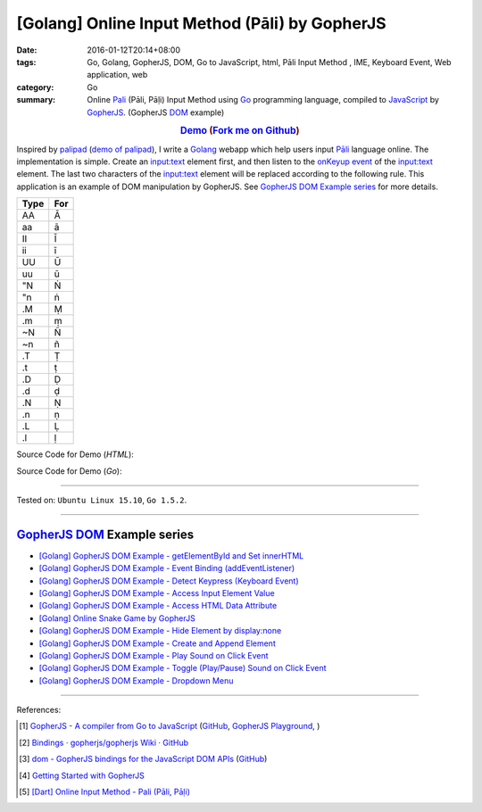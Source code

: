 [Golang] Online Input Method (Pāli) by GopherJS
###############################################

:date: 2016-01-12T20:14+08:00
:tags: Go, Golang, GopherJS, DOM, Go to JavaScript, html, Pāli Input Method , IME, Keyboard Event, Web application, web
:category: Go
:summary: Online Pali_ (Pāli, Pāḷi) Input Method using Go_ programming language,
          compiled to JavaScript_ by GopherJS_. (GopherJS DOM_ example)


.. rubric:: `Demo <https://siongui.github.io/go-online-input-method-pali/>`_ (`Fork me on Github <https://github.com/siongui/go-online-input-method-pali>`_)
    :class: align-center

Inspired by `palipad <https://code.google.com/p/palipad/>`_
(`demo of palipad <http://palipad.googlecode.com/git/palipad.html>`_),
I write a Golang_ webapp which help users input `Pāli`_ language online.
The implementation is simple. Create an `input:text`_ element first, and then
listen to the `onKeyup event`_ of the `input:text`_ element. The last two
characters of the `input:text`_ element will be replaced according to the
following rule. This application is an example of DOM manipulation by GopherJS.
See `GopherJS DOM Example series`_ for more details.

+------+-----+
| Type | For |
+======+=====+
|  AA  |  Ā  |
+------+-----+
|  aa  |  ā  |
+------+-----+
|  II  |  Ī  |
+------+-----+
|  ii  |  ī  |
+------+-----+
|  UU  |  Ū  |
+------+-----+
|  uu  |  ū  |
+------+-----+
|  "N  |  Ṅ  |
+------+-----+
|  "n  |  ṅ  |
+------+-----+
|  .M  |  Ṃ  |
+------+-----+
|  .m  |  ṃ  |
+------+-----+
|  ~N  |  Ñ  |
+------+-----+
|  ~n  |  ñ  |
+------+-----+
|  .T  |  Ṭ  |
+------+-----+
|  .t  |  ṭ  |
+------+-----+
|  .D  |  Ḍ  |
+------+-----+
|  .d  |  ḍ  |
+------+-----+
|  .N  |  Ṇ  |
+------+-----+
|  .n  |  ṇ  |
+------+-----+
|  .L  |  Ḷ  |
+------+-----+
|  .l  |  ḷ  |
+------+-----+

Source Code for Demo (*HTML*):

.. show_github_file:: siongui go-online-input-method-pali src/index.html

Source Code for Demo (*Go*):

.. show_github_file:: siongui go-online-input-method-pali src/pali.go

----

Tested on: ``Ubuntu Linux 15.10``, ``Go 1.5.2``.

----

GopherJS_ DOM_ Example series
+++++++++++++++++++++++++++++

- `[Golang] GopherJS DOM Example - getElementById and Set innerHTML <{filename}../10/gopherjs-dom-example-getElementById-innerHTML%en.rst>`_

- `[Golang] GopherJS DOM Example - Event Binding (addEventListener) <{filename}../11/gopherjs-dom-example-event-binding-addEventListener%en.rst>`_

- `[Golang] GopherJS DOM Example - Detect Keypress (Keyboard Event) <{filename}../11/gopherjs-dom-example-detect-keypress-keyboard-event%en.rst>`_

- `[Golang] GopherJS DOM Example - Access Input Element Value <{filename}../11/gopherjs-dom-example-access-input-element-value%en.rst>`_

- `[Golang] GopherJS DOM Example - Access HTML Data Attribute <{filename}../12/gopherjs-dom-example-access-html-data-attribute%en.rst>`_

- `[Golang] Online Snake Game by GopherJS <{filename}../13/go-online-snake-game-by-gopherjs%en.rst>`_

- `[Golang] GopherJS DOM Example - Hide Element by display:none <{filename}../13/gopherjs-dom-example-hide-element-by-display-none%en.rst>`_

- `[Golang] GopherJS DOM Example - Create and Append Element <{filename}../14/gopherjs-dom-example-create-and-append-element%en.rst>`_

- `[Golang] GopherJS DOM Example - Play Sound on Click Event <{filename}../15/gopherjs-dom-example-play-sound-onclick-event%en.rst>`_

- `[Golang] GopherJS DOM Example - Toggle (Play/Pause) Sound on Click Event <{filename}../15/gopherjs-dom-example-toggle-sound-onclick-event%en.rst>`_

- `[Golang] GopherJS DOM Example - Dropdown Menu <{filename}../16/gopherjs-dom-example-dropdown-menu%en.rst>`_

----

References:

.. [1] `GopherJS - A compiler from Go to JavaScript <http://www.gopherjs.org/>`_
       (`GitHub <https://github.com/gopherjs/gopherjs>`__,
       `GopherJS Playground <http://www.gopherjs.org/playground/>`_,
       |godoc|)

.. [2] `Bindings · gopherjs/gopherjs Wiki · GitHub <https://github.com/gopherjs/gopherjs/wiki/bindings>`_

.. [3] `dom - GopherJS bindings for the JavaScript DOM APIs <https://godoc.org/honnef.co/go/js/dom>`_
       (`GitHub <https://github.com/dominikh/go-js-dom>`__)

.. [4] `Getting Started with GopherJS <https://www.hakkalabs.co/articles/getting-started-gopherjs>`_

.. [5] `[Dart] Online Input Method - Pali (Pāli, Pāḷi) <{filename}../../../2015/02/23/dart-online-input-method-pali%en.rst>`_


.. _Pali: https://en.wikipedia.org/wiki/Pali
.. _Go: https://golang.org/
.. _Golang: https://golang.org/
.. _GopherJS: http://www.gopherjs.org/
.. _DOM: https://developer.mozilla.org/en-US/docs/Web/API/Document_Object_Model
.. _JavaScript: https://en.wikipedia.org/wiki/JavaScript
.. _GopherJS bindings for the JavaScript DOM APIs: https://godoc.org/honnef.co/go/js/dom
.. _Pāli: http://en.wikipedia.org/wiki/Pali
.. _input\:text: http://www.w3schools.com/tags/tag_input.asp
.. _onKeyup event: http://www.w3schools.com/jsref/event_onkeyup.asp

.. |godoc| image:: https://godoc.org/github.com/gopherjs/gopherjs/js?status.png
   :target: https://godoc.org/github.com/gopherjs/gopherjs/js
